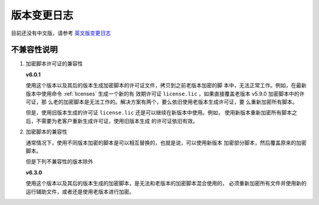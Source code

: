 版本变更日志
===========

目前还没有中文版，请参考 `英文版变更日志 </en/latest/change-logs.html>`_

不兼容性说明
------------

1. 加密脚本许可证的兼容性

   **v6.0.1**

   使用这个版本以及其后的版本生成加密脚本的许可证文件，拷贝到之前老版本加密的脚
   本中，无法正常工作。例如，在最新版本中使用命令 :ref:`licenses` 生成一个新的有
   效期许可证 ``license.lic`` ，如果直接覆盖老版本 v5.9.0 加密脚本中的许可证，那
   么老的加密脚本是无法工作的。解决方案有两个，要么依旧使用老版本生成许可证，要
   么重新加密所有脚本。

   但是，使用旧版本生成的许可证 ``license.lic`` 还是可以继续在新版本中使用。例如，
   使用新版本重新加密所有脚本之后，不需要为老客户重新生成许可证，使用旧版本生成
   的许可证依旧有效。

2. 加密脚本的兼容性

   通常情况下，使用不同版本加密的脚本是可以相互替换的，也就是说，可以使用新版本
   加密部分脚本，然后覆盖原来的加密脚本。

   但是下列不兼容性的版本除外

   **v6.3.0**

   使用这个版本以及其后的版本生成的加密脚本，是无法和老版本的加密脚本混合使用的，
   必须重新加密所有文件并使用新的运行辅助文件，或者还是使用老版本进行加密。
